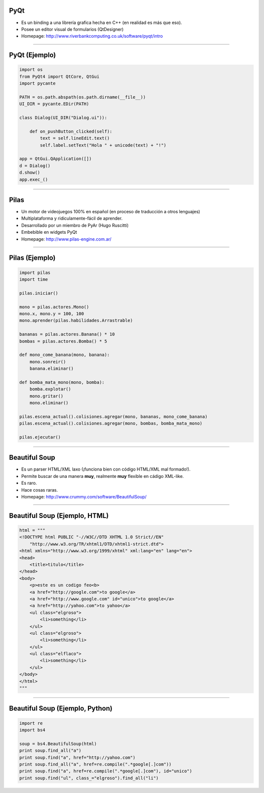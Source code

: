 PyQt
----

.. image:: img/pyqt_logo.png
    :align: center

- Es un binding a una librería grafica hecha en C++ (en realidad es más que eso).
- Posee un editor visual de formularios (QtDesigner)
- Homepage: http://www.riverbankcomputing.co.uk/software/pyqt/intro


----

PyQt (Ejemplo)
--------------

.. code-block:: python

    import os
    from PyQt4 import QtCore, QtGui
    import pycante

    PATH = os.path.abspath(os.path.dirname(__file__))
    UI_DIR = pycante.EDir(PATH)

    class Dialog(UI_DIR("Dialog.ui")):

        def on_pushButton_clicked(self):
            text = self.lineEdit.text()
            self.label.setText("Hola " + unicode(text) + "!")

    app = QtGui.QApplication([])
    d = Dialog()
    d.show()
    app.exec_()


----

Pilas
-----

.. image:: img/pilas_logo.png
    :align: center
    :scale: 150 %

- Un motor de videojuegos 100% en español (en proceso de traducción a otros lenguajes)
- Multiplataforma y ridiculamente-fácil de aprender.
- Desarrollado por un miembro de PyAr (Hugo Ruscitti)
- Embebible en widgets PyQt
- Homepage: http://www.pilas-engine.com.ar/


----

Pilas (Ejemplo)
---------------

.. code-block:: python

    import pilas
    import time

    pilas.iniciar()

    mono = pilas.actores.Mono()
    mono.x, mono.y = 100, 100
    mono.aprender(pilas.habilidades.Arrastrable)

    bananas = pilas.actores.Banana() * 10
    bombas = pilas.actores.Bomba() * 5

    def mono_come_banana(mono, banana):
        mono.sonreir()
        banana.eliminar()

    def bomba_mata_mono(mono, bomba):
        bomba.explotar()
        mono.gritar()
        mono.eliminar()

    pilas.escena_actual().colisiones.agregar(mono, bananas, mono_come_banana)
    pilas.escena_actual().colisiones.agregar(mono, bombas, bomba_mata_mono)

    pilas.ejecutar()

----

Beautiful Soup
--------------

.. image:: img/bsoup_logo.png
    :align: center
    :scale: 100 %

- Es un parser HTML/XML laxo (¡funciona bien con código HTML/XML mal formado!).
- Permite buscar de una manera **muy**, realmente **muy** flexible en cádigo
  XML-like.
- Es raro.
- Hace cosas raras.
- Homepage: http://www.crummy.com/software/BeautifulSoup/


----

Beautiful Soup (Ejemplo, HTML)
------------------------

.. code-block:: python

    html = """
    <!DOCTYPE html PUBLIC "-//W3C//DTD XHTML 1.0 Strict//EN"
        "http://www.w3.org/TR/xhtml1/DTD/xhtml1-strict.dtd">
    <html xmlns="http://www.w3.org/1999/xhtml" xml:lang="en" lang="en">
    <head>
        <title>titulo</title>
    </head>
    <body>
        <p>este es un codigo feo<b>
        <a href="http://google.com">to google</a>
        <a href="http://www.google.com" id="unico">to google</a>
        <a href="http://yahoo.com">to yahoo</a>
        <ul class="elgroso">
            <li>something</li>
        </ul>
        <ul class="elgroso">
            <li>something</li>
        </ul>
        <ul class="elflaco">
            <li>something</li>
        </ul>
    </body>
    </html>
    """

----

Beautiful Soup (Ejemplo, Python)
--------------------------------

.. code-block:: python
    
    import re
    import bs4

    soup = bs4.BeautifulSoup(html)
    print soup.find_all("a")
    print soup.find("a", href="http://yahoo.com")
    print soup.find_all("a", href=re.compile(".*google[.]com"))
    print soup.find("a", href=re.compile(".*google[.]com"), id="unico")
    print soup.find("ul", class_="elgroso").find_all("li")
